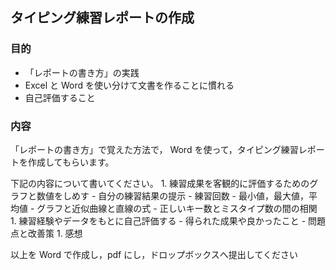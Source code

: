 ** タイピング練習レポートの作成

*** 目的

-  「レポートの書き方」の実践
-  Excel と Word を使い分けて文書を作ることに慣れる
-  自己評価すること

*** 内容

「レポートの書き方」で覚えた方法で， Word
を使って，タイピング練習レポートを作成してもらいます。

下記の内容について書いてください。 1.
練習成果を客観的に評価するためのグラフと数値をしめす -
自分の練習結果の提示 - 練習回数 - 最小値，最大値，平均値 -
グラフと近似曲線と直線の式 - 正しいキー数とミスタイプ数の間の相関 1.
練習経験やデータをもとに自己評価する - 得られた成果や良かったこと -
問題点と改善策 1. 感想

以上を Word で作成し，pdf にし，ドロップボックスへ提出してください
